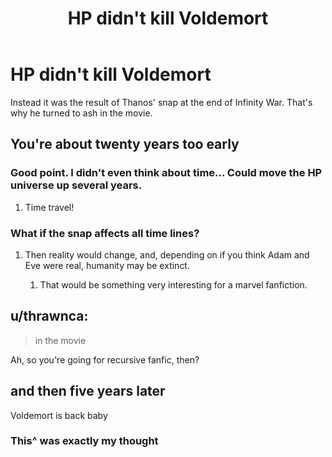 #+TITLE: HP didn't kill Voldemort

* HP didn't kill Voldemort
:PROPERTIES:
:Author: dreece34
:Score: 16
:DateUnix: 1574014257.0
:DateShort: 2019-Nov-17
:FlairText: Prompt
:END:
Instead it was the result of Thanos' snap at the end of Infinity War. That's why he turned to ash in the movie.


** You're about twenty years too early
:PROPERTIES:
:Author: Lord-Potter-Black
:Score: 14
:DateUnix: 1574014630.0
:DateShort: 2019-Nov-17
:END:

*** Good point. I didn't even think about time... Could move the HP universe up several years.
:PROPERTIES:
:Author: dreece34
:Score: 7
:DateUnix: 1574014673.0
:DateShort: 2019-Nov-17
:END:

**** Time travel!
:PROPERTIES:
:Author: SpringyFredbearSuit
:Score: 3
:DateUnix: 1574030793.0
:DateShort: 2019-Nov-18
:END:


*** What if the snap affects all time lines?
:PROPERTIES:
:Author: Deadstar9790
:Score: 4
:DateUnix: 1574018142.0
:DateShort: 2019-Nov-17
:END:

**** Then reality would change, and, depending on if you think Adam and Eve were real, humanity may be extinct.
:PROPERTIES:
:Score: 4
:DateUnix: 1574038553.0
:DateShort: 2019-Nov-18
:END:

***** That would be something very interesting for a marvel fanfiction.
:PROPERTIES:
:Author: Deadstar9790
:Score: 1
:DateUnix: 1574054577.0
:DateShort: 2019-Nov-18
:END:


** u/thrawnca:
#+begin_quote
  in the movie
#+end_quote

Ah, so you're going for recursive fanfic, then?
:PROPERTIES:
:Author: thrawnca
:Score: 5
:DateUnix: 1574047570.0
:DateShort: 2019-Nov-18
:END:


** and then five years later

Voldemort is back baby
:PROPERTIES:
:Author: CommanderL3
:Score: 1
:DateUnix: 1574077773.0
:DateShort: 2019-Nov-18
:END:

*** This^ was exactly my thought
:PROPERTIES:
:Author: dreece34
:Score: 1
:DateUnix: 1574078462.0
:DateShort: 2019-Nov-18
:END:
